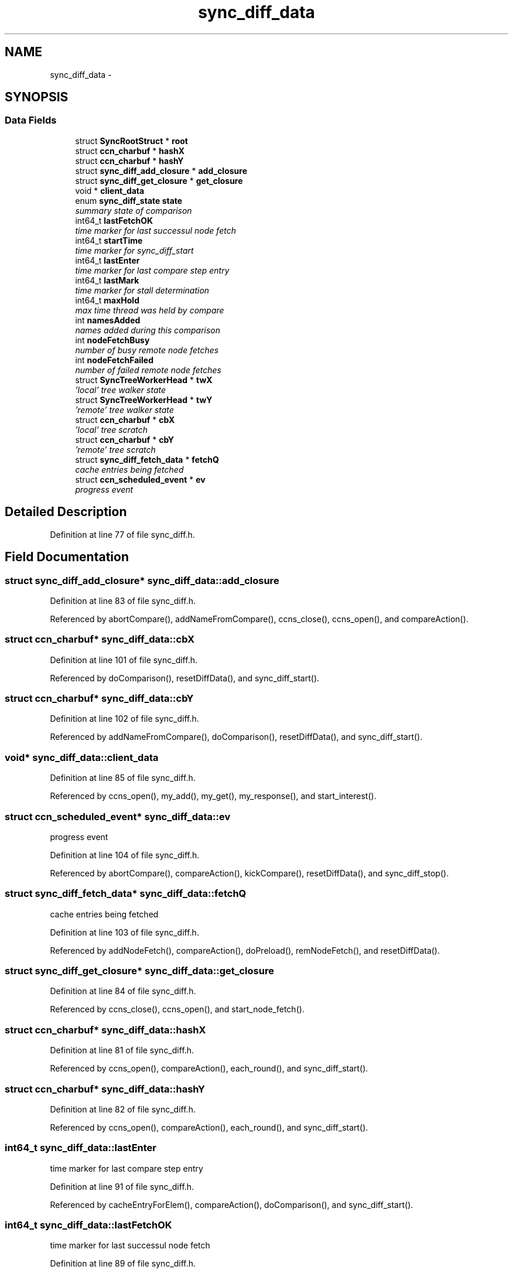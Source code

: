 .TH "sync_diff_data" 3 "19 May 2013" "Version 0.7.2" "Content-Centric Networking in C" \" -*- nroff -*-
.ad l
.nh
.SH NAME
sync_diff_data \- 
.SH SYNOPSIS
.br
.PP
.SS "Data Fields"

.in +1c
.ti -1c
.RI "struct \fBSyncRootStruct\fP * \fBroot\fP"
.br
.ti -1c
.RI "struct \fBccn_charbuf\fP * \fBhashX\fP"
.br
.ti -1c
.RI "struct \fBccn_charbuf\fP * \fBhashY\fP"
.br
.ti -1c
.RI "struct \fBsync_diff_add_closure\fP * \fBadd_closure\fP"
.br
.ti -1c
.RI "struct \fBsync_diff_get_closure\fP * \fBget_closure\fP"
.br
.ti -1c
.RI "void * \fBclient_data\fP"
.br
.ti -1c
.RI "enum \fBsync_diff_state\fP \fBstate\fP"
.br
.RI "\fIsummary state of comparison \fP"
.ti -1c
.RI "int64_t \fBlastFetchOK\fP"
.br
.RI "\fItime marker for last successul node fetch \fP"
.ti -1c
.RI "int64_t \fBstartTime\fP"
.br
.RI "\fItime marker for sync_diff_start \fP"
.ti -1c
.RI "int64_t \fBlastEnter\fP"
.br
.RI "\fItime marker for last compare step entry \fP"
.ti -1c
.RI "int64_t \fBlastMark\fP"
.br
.RI "\fItime marker for stall determination \fP"
.ti -1c
.RI "int64_t \fBmaxHold\fP"
.br
.RI "\fImax time thread was held by compare \fP"
.ti -1c
.RI "int \fBnamesAdded\fP"
.br
.RI "\fInames added during this comparison \fP"
.ti -1c
.RI "int \fBnodeFetchBusy\fP"
.br
.RI "\fInumber of busy remote node fetches \fP"
.ti -1c
.RI "int \fBnodeFetchFailed\fP"
.br
.RI "\fInumber of failed remote node fetches \fP"
.ti -1c
.RI "struct \fBSyncTreeWorkerHead\fP * \fBtwX\fP"
.br
.RI "\fI'local' tree walker state \fP"
.ti -1c
.RI "struct \fBSyncTreeWorkerHead\fP * \fBtwY\fP"
.br
.RI "\fI'remote' tree walker state \fP"
.ti -1c
.RI "struct \fBccn_charbuf\fP * \fBcbX\fP"
.br
.RI "\fI'local' tree scratch \fP"
.ti -1c
.RI "struct \fBccn_charbuf\fP * \fBcbY\fP"
.br
.RI "\fI'remote' tree scratch \fP"
.ti -1c
.RI "struct \fBsync_diff_fetch_data\fP * \fBfetchQ\fP"
.br
.RI "\fIcache entries being fetched \fP"
.ti -1c
.RI "struct \fBccn_scheduled_event\fP * \fBev\fP"
.br
.RI "\fIprogress event \fP"
.in -1c
.SH "Detailed Description"
.PP 
Definition at line 77 of file sync_diff.h.
.SH "Field Documentation"
.PP 
.SS "struct \fBsync_diff_add_closure\fP* \fBsync_diff_data::add_closure\fP"
.PP
Definition at line 83 of file sync_diff.h.
.PP
Referenced by abortCompare(), addNameFromCompare(), ccns_close(), ccns_open(), and compareAction().
.SS "struct \fBccn_charbuf\fP* \fBsync_diff_data::cbX\fP"
.PP
'local' tree scratch 
.PP
Definition at line 101 of file sync_diff.h.
.PP
Referenced by doComparison(), resetDiffData(), and sync_diff_start().
.SS "struct \fBccn_charbuf\fP* \fBsync_diff_data::cbY\fP"
.PP
'remote' tree scratch 
.PP
Definition at line 102 of file sync_diff.h.
.PP
Referenced by addNameFromCompare(), doComparison(), resetDiffData(), and sync_diff_start().
.SS "void* \fBsync_diff_data::client_data\fP"
.PP
Definition at line 85 of file sync_diff.h.
.PP
Referenced by ccns_open(), my_add(), my_get(), my_response(), and start_interest().
.SS "struct \fBccn_scheduled_event\fP* \fBsync_diff_data::ev\fP"
.PP
progress event 
.PP
Definition at line 104 of file sync_diff.h.
.PP
Referenced by abortCompare(), compareAction(), kickCompare(), resetDiffData(), and sync_diff_stop().
.SS "struct \fBsync_diff_fetch_data\fP* \fBsync_diff_data::fetchQ\fP"
.PP
cache entries being fetched 
.PP
Definition at line 103 of file sync_diff.h.
.PP
Referenced by addNodeFetch(), compareAction(), doPreload(), remNodeFetch(), and resetDiffData().
.SS "struct \fBsync_diff_get_closure\fP* \fBsync_diff_data::get_closure\fP"
.PP
Definition at line 84 of file sync_diff.h.
.PP
Referenced by ccns_close(), ccns_open(), and start_node_fetch().
.SS "struct \fBccn_charbuf\fP* \fBsync_diff_data::hashX\fP"
.PP
Definition at line 81 of file sync_diff.h.
.PP
Referenced by ccns_open(), compareAction(), each_round(), and sync_diff_start().
.SS "struct \fBccn_charbuf\fP* \fBsync_diff_data::hashY\fP"
.PP
Definition at line 82 of file sync_diff.h.
.PP
Referenced by ccns_open(), compareAction(), each_round(), and sync_diff_start().
.SS "int64_t \fBsync_diff_data::lastEnter\fP"
.PP
time marker for last compare step entry 
.PP
Definition at line 91 of file sync_diff.h.
.PP
Referenced by cacheEntryForElem(), compareAction(), doComparison(), and sync_diff_start().
.SS "int64_t \fBsync_diff_data::lastFetchOK\fP"
.PP
time marker for last successul node fetch 
.PP
Definition at line 89 of file sync_diff.h.
.PP
Referenced by sync_diff_note_node(), and sync_diff_start().
.SS "int64_t \fBsync_diff_data::lastMark\fP"
.PP
time marker for stall determination 
.PP
Definition at line 92 of file sync_diff.h.
.PP
Referenced by sync_diff_start().
.SS "int64_t \fBsync_diff_data::maxHold\fP"
.PP
max time thread was held by compare 
.PP
Definition at line 93 of file sync_diff.h.
.PP
Referenced by compareAction().
.SS "int \fBsync_diff_data::namesAdded\fP"
.PP
names added during this comparison 
.PP
Definition at line 94 of file sync_diff.h.
.PP
Referenced by addNameFromCompare(), compareAction(), my_add(), and sync_diff_start().
.SS "int \fBsync_diff_data::nodeFetchBusy\fP"
.PP
number of busy remote node fetches 
.PP
Definition at line 95 of file sync_diff.h.
.PP
Referenced by addNodeFetch(), doPreload(), remNodeFetch(), and sync_diff_start().
.SS "int \fBsync_diff_data::nodeFetchFailed\fP"
.PP
number of failed remote node fetches 
.PP
Definition at line 96 of file sync_diff.h.
.PP
Referenced by compareAction(), sync_diff_note_node(), and sync_diff_start().
.SS "struct \fBSyncRootStruct\fP* \fBsync_diff_data::root\fP"
.PP
Definition at line 80 of file sync_diff.h.
.PP
Referenced by abortCompare(), advise_interest_arrived(), cacheEntryForElem(), ccns_open(), compareAction(), comparisonFailed(), doPreload(), kickCompare(), my_add(), my_get(), my_response(), resetDiffData(), start_interest(), start_node_fetch(), sync_diff_note_node(), sync_diff_start(), and sync_diff_stop().
.SS "int64_t \fBsync_diff_data::startTime\fP"
.PP
time marker for sync_diff_start 
.PP
Definition at line 90 of file sync_diff.h.
.PP
Referenced by compareAction(), and sync_diff_start().
.SS "enum \fBsync_diff_state\fP \fBsync_diff_data::state\fP"
.PP
summary state of comparison 
.PP
Definition at line 88 of file sync_diff.h.
.PP
Referenced by abortCompare(), addNameFromCompare(), compareAction(), each_round(), my_add(), and sync_diff_start().
.SS "struct \fBSyncTreeWorkerHead\fP* \fBsync_diff_data::twX\fP"
.PP
'local' tree walker state 
.PP
Definition at line 99 of file sync_diff.h.
.PP
Referenced by compareAction(), doComparison(), resetDiffData(), and sync_diff_start().
.SS "struct \fBSyncTreeWorkerHead\fP* \fBsync_diff_data::twY\fP"
.PP
'remote' tree walker state 
.PP
Definition at line 100 of file sync_diff.h.
.PP
Referenced by addNameFromCompare(), compareAction(), doComparison(), resetDiffData(), and sync_diff_start().

.SH "Author"
.PP 
Generated automatically by Doxygen for Content-Centric Networking in C from the source code.
